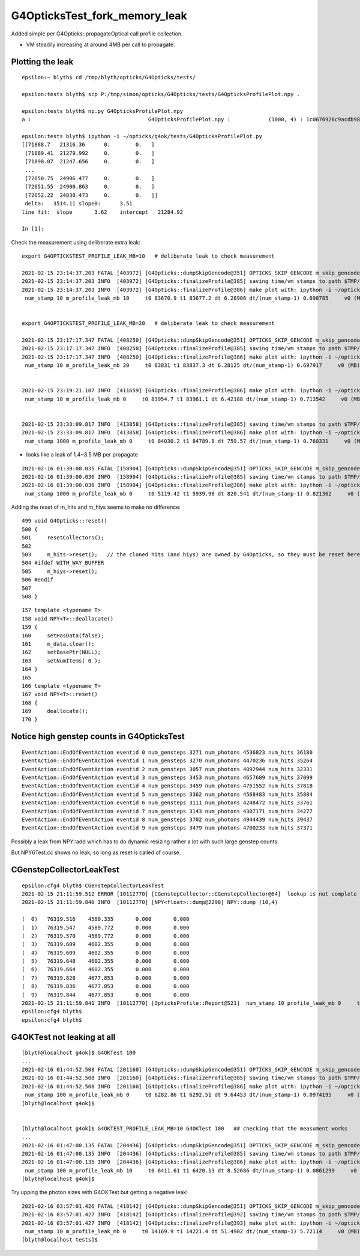 G4OpticksTest_fork_memory_leak
=================================

Added simple per G4Opticks::propagateOptical call profile collection.

* VM steadily increasing at around 4MB per call to propagate. 


Plotting the leak
------------------- 

::

    epsilon:~ blyth$ cd /tmp/blyth/opticks/G4Opticks/tests/

    epsilon:tests blyth$ scp P:/tmp/simon/opticks/G4Opticks/tests/G4OpticksProfilePlot.npy .

    epsilon:tests blyth$ np.py G4OpticksProfilePlot.npy
    a :                                     G4OpticksProfilePlot.npy :            (1000, 4) : 1c0676926c9acdb982556aa220b126fe : 20210215-1225 

    epsilon:tests blyth$ ipython -i ~/opticks/g4ok/tests/G4OpticksProfilePlot.py
    [[71888.7   21316.36      0.        0.   ]
     [71889.41  21279.992     0.        0.   ]
     [71890.07  21247.656     0.        0.   ]
     ...
     [72650.75  24906.477     0.        0.   ]
     [72651.55  24900.863     0.        0.   ]
     [72652.22  24830.473     0.        0.   ]]
     delta:   3514.11 slope0:      3.51 
    line fit:  slope       3.62    intercept   21284.92 

    In [1]:  
     


Check the measurement using deliberate extra leak::

    export G4OPTICKSTEST_PROFILE_LEAK_MB=10   # deliberate leak to check measurement

    2021-02-15 23:14:37.203 FATAL [403972] [G4Opticks::dumpSkipGencode@351] OPTICKS_SKIP_GENCODE m_skip_gencode_count 0
    2021-02-15 23:14:37.203 INFO  [403972] [G4Opticks::finalizeProfile@385] saving time/vm stamps to path $TMP/G4Opticks/tests/G4OpticksProfilePlot.npy
    2021-02-15 23:14:37.203 INFO  [403972] [G4Opticks::finalizeProfile@386] make plot with: ipython -i ~/opticks/g4ok/tests/G4OpticksProfilePlot.py 
     num_stamp 10 m_profile_leak_mb 10     t0 83670.9 t1 83677.2 dt 6.28906 dt/(num_stamp-1) 0.698785     v0 (MB) 21328.7 v1 (MB) 21431.1 dv 102.361 dv/(num_stamp-1) 11.3735


    export G4OPTICKSTEST_PROFILE_LEAK_MB=20   # deliberate leak to check measurement

    2021-02-15 23:17:17.347 FATAL [408250] [G4Opticks::dumpSkipGencode@351] OPTICKS_SKIP_GENCODE m_skip_gencode_count 0
    2021-02-15 23:17:17.347 INFO  [408250] [G4Opticks::finalizeProfile@385] saving time/vm stamps to path $TMP/G4Opticks/tests/G4OpticksProfilePlot.npy
    2021-02-15 23:17:17.347 INFO  [408250] [G4Opticks::finalizeProfile@386] make plot with: ipython -i ~/opticks/g4ok/tests/G4OpticksProfilePlot.py 
     num_stamp 10 m_profile_leak_mb 20     t0 83831 t1 83837.3 dt 6.28125 dt/(num_stamp-1) 0.697917     v0 (MB) 21338.5 v1 (MB) 21527.5 dv 189 dv/(num_stamp-1) 21


    2021-02-15 23:19:21.107 INFO  [411659] [G4Opticks::finalizeProfile@386] make plot with: ipython -i ~/opticks/g4ok/tests/G4OpticksProfilePlot.py 
     num_stamp 10 m_profile_leak_mb 0     t0 83954.7 t1 83961.1 dt 6.42188 dt/(num_stamp-1) 0.713542     v0 (MB) 21316.4 v1 (MB) 21329.1 dv 12.7734 dv/(num_stamp-1) 1.41927


    2021-02-15 23:33:09.817 INFO  [413858] [G4Opticks::finalizeProfile@385] saving time/vm stamps to path $TMP/G4Opticks/tests/G4OpticksProfilePlot.npy
    2021-02-15 23:33:09.817 INFO  [413858] [G4Opticks::finalizeProfile@386] make plot with: ipython -i ~/opticks/g4ok/tests/G4OpticksProfilePlot.py 
     num_stamp 1000 m_profile_leak_mb 0     t0 84030.2 t1 84789.8 dt 759.57 dt/(num_stamp-1) 0.760331     v0 (MB) 21316.8 v1 (MB) 24825.6 dv 3508.79 dv/(num_stamp-1) 3.5123



* looks like a leak of 1.4~3.5 MB per propagate


::

    2021-02-16 01:39:00.035 FATAL [158904] [G4Opticks::dumpSkipGencode@351] OPTICKS_SKIP_GENCODE m_skip_gencode_count 0
    2021-02-16 01:39:00.036 INFO  [158904] [G4Opticks::finalizeProfile@385] saving time/vm stamps to path $TMP/G4Opticks/tests/G4OpticksProfilePlot.npy
    2021-02-16 01:39:00.036 INFO  [158904] [G4Opticks::finalizeProfile@386] make plot with: ipython -i ~/opticks/g4ok/tests/G4OpticksProfilePlot.py 
     num_stamp 1000 m_profile_leak_mb 0     t0 5119.42 t1 5939.96 dt 820.541 dt/(num_stamp-1) 0.821362     v0 (MB) 21317.1 v1 (MB) 24825.6 dv 3508.57 dv/(num_stamp-1) 3.51208


Adding the reset of m_hits and m_hiys seems to make no difference::

     499 void G4Opticks::reset()
     500 {
     501     resetCollectors();
     502 
     503     m_hits->reset();   // the cloned hits (and hiys) are owned by G4Opticks, so they must be reset here  
     504 #ifdef WITH_WAY_BUFFER
     505     m_hiys->reset();
     506 #endif
     507 
     508 }


::

     157 template <typename T>
     158 void NPY<T>::deallocate()
     159 {
     160     setHasData(false);
     161     m_data.clear();
     162     setBasePtr(NULL);
     163     setNumItems( 0 );
     164 }
     165 
     166 template <typename T>
     167 void NPY<T>::reset()
     168 {
     169     deallocate();
     170 }



Notice high genstep counts in G4OpticksTest
----------------------------------------------

::

    EventAction::EndOfEventAction eventid 0 num_gensteps 3271 num_photons 4536823 num_hits 36180
    EventAction::EndOfEventAction eventid 1 num_gensteps 3270 num_photons 4470236 num_hits 35264
    EventAction::EndOfEventAction eventid 2 num_gensteps 3057 num_photons 4092944 num_hits 32331
    EventAction::EndOfEventAction eventid 3 num_gensteps 3453 num_photons 4657689 num_hits 37099
    EventAction::EndOfEventAction eventid 4 num_gensteps 3459 num_photons 4751552 num_hits 37818
    EventAction::EndOfEventAction eventid 5 num_gensteps 3362 num_photons 4568483 num_hits 35884
    EventAction::EndOfEventAction eventid 6 num_gensteps 3111 num_photons 4248472 num_hits 33761
    EventAction::EndOfEventAction eventid 7 num_gensteps 3143 num_photons 4307171 num_hits 34277
    EventAction::EndOfEventAction eventid 8 num_gensteps 3702 num_photons 4944439 num_hits 39437
    EventAction::EndOfEventAction eventid 9 num_gensteps 3479 num_photons 4700233 num_hits 37371


Possibly a leak from NPY::add which has to do dynamic resizing rather a lot with such large genstep counts.

But NPY6Test.cc shows no leak, so long as reset is called of course.



CGenstepCollectorLeakTest
----------------------------

::

    epsilon:cfg4 blyth$ CGenstepCollectorLeakTest 
    2021-02-15 21:11:59.512 ERROR [10112770] [CGenstepCollector::CGenstepCollector@64]  lookup is not complete : will not be able to collect real gensteps, only machinery ones 
    2021-02-15 21:11:59.840 INFO  [10112770] [NPY<float>::dump@2298] NPY::dump (10,4) 

    (  0)   76319.516    4580.335       0.000       0.000 
    (  1)   76319.547    4589.772       0.000       0.000 
    (  2)   76319.570    4589.772       0.000       0.000 
    (  3)   76319.609    4602.355       0.000       0.000 
    (  4)   76319.609    4602.355       0.000       0.000 
    (  5)   76319.648    4602.355       0.000       0.000 
    (  6)   76319.664    4602.355       0.000       0.000 
    (  7)   76319.828    4677.853       0.000       0.000 
    (  8)   76319.836    4677.853       0.000       0.000 
    (  9)   76319.844    4677.853       0.000       0.000 
    2021-02-15 21:11:59.841 INFO  [10112770] [OpticksProfile::Report@521]  num_stamp 10 profile_leak_mb 0     t0 76319.5 t1 76319.8 dt 0.328125 dt/(num_stamp-1) 0.0364583     v0 (MB) 4580.33 v1 (MB) 4677.85 dv 97.5181 dv/(num_stamp-1) 10.8353
    epsilon:cfg4 blyth$ 
    epsilon:cfg4 blyth$ 




G4OKTest not leaking at all
------------------------------

::

    [blyth@localhost g4ok]$ G4OKTest 100
    ...
    2021-02-16 01:44:52.508 FATAL [201160] [G4Opticks::dumpSkipGencode@351] OPTICKS_SKIP_GENCODE m_skip_gencode_count 0
    2021-02-16 01:44:52.508 INFO  [201160] [G4Opticks::finalizeProfile@385] saving time/vm stamps to path $TMP/G4Opticks/tests/G4OpticksProfilePlot.npy
    2021-02-16 01:44:52.508 INFO  [201160] [G4Opticks::finalizeProfile@386] make plot with: ipython -i ~/opticks/g4ok/tests/G4OpticksProfilePlot.py 
     num_stamp 100 m_profile_leak_mb 0     t0 6282.86 t1 6292.51 dt 9.64453 dt/(num_stamp-1) 0.0974195     v0 (MB) 20009 v1 (MB) 20009 dv 0 dv/(num_stamp-1) 0
    [blyth@localhost g4ok]$ 


    [blyth@localhost g4ok]$ G4OKTEST_PROFILE_LEAK_MB=10 G4OKTest 100   ## checking that the measument works
    ...
    2021-02-16 01:47:00.135 FATAL [204436] [G4Opticks::dumpSkipGencode@351] OPTICKS_SKIP_GENCODE m_skip_gencode_count 0
    2021-02-16 01:47:00.135 INFO  [204436] [G4Opticks::finalizeProfile@385] saving time/vm stamps to path $TMP/G4Opticks/tests/G4OpticksProfilePlot.npy
    2021-02-16 01:47:00.135 INFO  [204436] [G4Opticks::finalizeProfile@386] make plot with: ipython -i ~/opticks/g4ok/tests/G4OpticksProfilePlot.py 
     num_stamp 100 m_profile_leak_mb 10     t0 6411.61 t1 6420.13 dt 8.52686 dt/(num_stamp-1) 0.0861299     v0 (MB) 20017.8 v1 (MB) 20984.6 dv 966.801 dv/(num_stamp-1) 9.76566
    [blyth@localhost g4ok]$ 


Try upping the photon sizes with G4OKTest but getting a negative leak!

::

    2021-02-16 03:57:01.426 FATAL [418142] [G4Opticks::dumpSkipGencode@351] OPTICKS_SKIP_GENCODE m_skip_gencode_count 0
    2021-02-16 03:57:01.427 INFO  [418142] [G4Opticks::finalizeProfile@392] saving time/vm stamps to path $TMP/G4Opticks/tests/G4OpticksProfilePlot.npy
    2021-02-16 03:57:01.427 INFO  [418142] [G4Opticks::finalizeProfile@393] make plot with: ipython -i ~/opticks/g4ok/tests/G4OpticksProfilePlot.py 
     num_stamp 10 m_profile_leak_mb 0     t0 14169.9 t1 14221.4 dt 51.4902 dt/(num_stamp-1) 5.72114     v0 (MB) 21504.1 v1 (MB) 21117 dv -387.08 dv/(num_stamp-1) -43.0089
    [blyth@localhost tests]$ 




